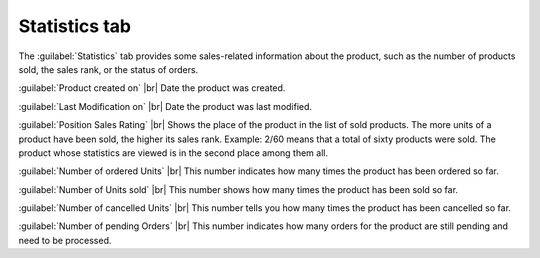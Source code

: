 ﻿Statistics tab
=======================
The :guilabel:`Statistics` tab provides some sales-related information about the product, such as the number of products sold, the sales rank, or the status of orders.

.. image:: ../../media/screenshots/oxbacs01.png
   :alt: Products - Statistics tab
   :class: with-shadow
   :height: 341
   :width: 650

:guilabel:`Product created on` |br|
Date the product was created.

:guilabel:`Last Modification on` |br|
Date the product was last modified.

:guilabel:`Position Sales Rating` |br|
Shows the place of the product in the list of sold products. The more units of a product have been sold, the higher its sales rank. Example: 2/60 means that a total of sixty products were sold. The product whose statistics are viewed is in the second place among them all.

:guilabel:`Number of ordered Units` |br|
This number indicates how many times the product has been ordered so far.

:guilabel:`Number of Units sold` |br|
This number shows how many times the product has been sold so far.

:guilabel:`Number of cancelled Units` |br|
This number tells you how many times the product has been cancelled so far.

:guilabel:`Number of pending Orders` |br|
This number indicates how many orders for the product are still pending and need to be processed.

.. Intern: oxbacs, Status:, F1: article_overview.html